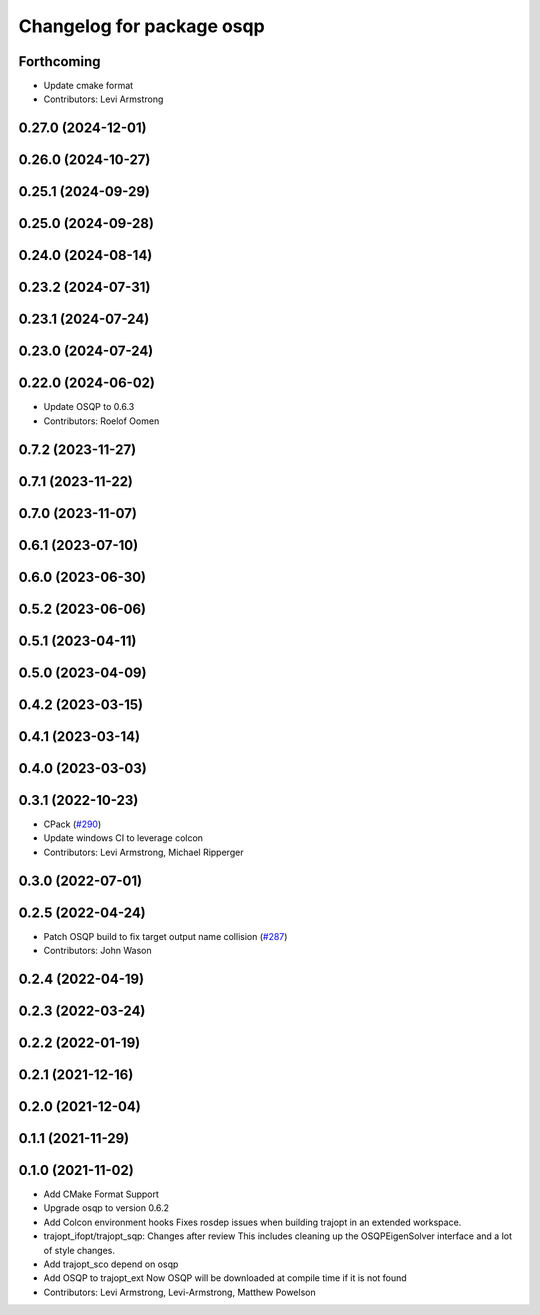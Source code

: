 ^^^^^^^^^^^^^^^^^^^^^^^^^^
Changelog for package osqp
^^^^^^^^^^^^^^^^^^^^^^^^^^

Forthcoming
-----------
* Update cmake format
* Contributors: Levi Armstrong

0.27.0 (2024-12-01)
-------------------

0.26.0 (2024-10-27)
-------------------

0.25.1 (2024-09-29)
-------------------

0.25.0 (2024-09-28)
-------------------

0.24.0 (2024-08-14)
-------------------

0.23.2 (2024-07-31)
-------------------

0.23.1 (2024-07-24)
-------------------

0.23.0 (2024-07-24)
-------------------

0.22.0 (2024-06-02)
-------------------
* Update OSQP to 0.6.3
* Contributors: Roelof Oomen

0.7.2 (2023-11-27)
------------------

0.7.1 (2023-11-22)
------------------

0.7.0 (2023-11-07)
------------------

0.6.1 (2023-07-10)
------------------

0.6.0 (2023-06-30)
------------------

0.5.2 (2023-06-06)
------------------

0.5.1 (2023-04-11)
------------------

0.5.0 (2023-04-09)
------------------

0.4.2 (2023-03-15)
------------------

0.4.1 (2023-03-14)
------------------

0.4.0 (2023-03-03)
------------------

0.3.1 (2022-10-23)
------------------
* CPack (`#290 <https://github.com/tesseract-robotics/trajopt/issues/290>`_)
* Update windows CI to leverage colcon
* Contributors: Levi Armstrong, Michael Ripperger

0.3.0 (2022-07-01)
------------------

0.2.5 (2022-04-24)
------------------
* Patch OSQP build to fix target output name collision (`#287 <https://github.com/tesseract-robotics/trajopt/issues/287>`_)
* Contributors: John Wason

0.2.4 (2022-04-19)
------------------

0.2.3 (2022-03-24)
------------------

0.2.2 (2022-01-19)
------------------

0.2.1 (2021-12-16)
------------------

0.2.0 (2021-12-04)
------------------

0.1.1 (2021-11-29)
------------------

0.1.0 (2021-11-02)
------------------
* Add CMake Format Support
* Upgrade osqp to version 0.6.2
* Add Colcon environment hooks
  Fixes rosdep issues when building trajopt in an extended workspace.
* trajopt_ifopt/trajopt_sqp: Changes after review
  This includes cleaning up the OSQPEigenSolver interface and a lot of style changes.
* Add trajopt_sco depend on osqp
* Add OSQP to trajopt_ext
  Now OSQP will be downloaded at compile time if it is not found
* Contributors: Levi Armstrong, Levi-Armstrong, Matthew Powelson
